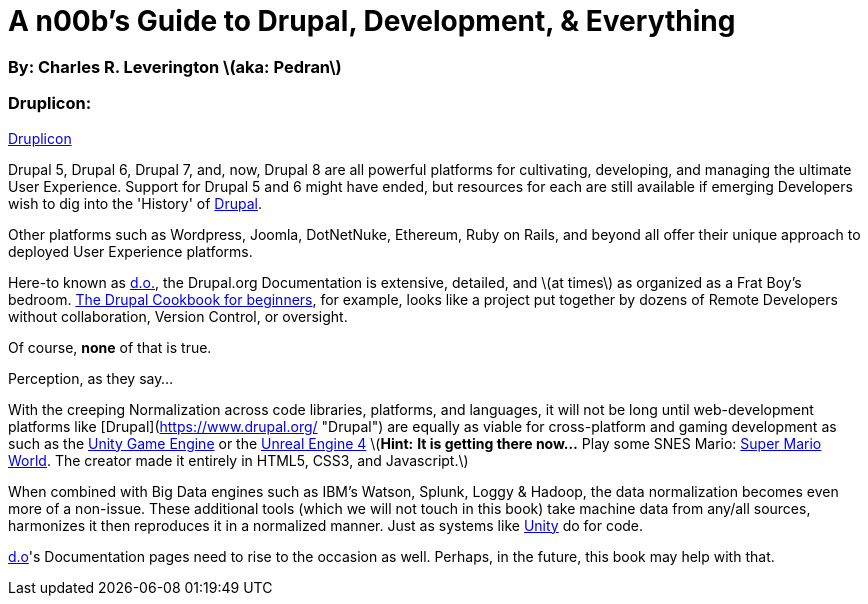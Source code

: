 [[Introduction]]
= A n00b's Guide to Drupal, Development, & Everything

=== By: Charles R. Leverington \(aka: Pedran\)

=== Druplicon:

https://github.com/cleverington/n00b-drupal-development/blob/master/images/drupal-logos/druplicon-logos/druplicon-small.png[Druplicon]

Drupal 5, Drupal 6, Drupal 7, and, now, Drupal 8 are all powerful platforms for cultivating, developing, and managing the ultimate User Experience. Support for Drupal 5 and 6 might have ended, but resources for each are still available if emerging Developers wish to dig into the 'History' of https://www.drupal.org/[Drupal].

Other platforms such as Wordpress, Joomla, DotNetNuke, Ethereum, Ruby on Rails, and beyond all offer their unique approach to deployed User Experience platforms.

Here-to known as https://www.drupal.org/[d.o.], the Drupal.org Documentation is extensive, detailed, and \(at times\) as organized as a Frat Boy's bedroom. https://www.drupal.org/documentation/customization/tutorials/beginners-cookbook[The Drupal Cookbook for beginners], for example, looks like a project put together by dozens of Remote Developers without collaboration, Version Control, or oversight.

Of course, **none** of that is true.

Perception, as they say...

With the creeping Normalization across code libraries, platforms, and languages, it will not be long until web-development platforms like [Drupal](https://www.drupal.org/ "Drupal") are equally as viable for cross-platform and gaming development as such as the https://unity3d.com/[Unity Game Engine] or the https://www.unrealengine.com/[Unreal Engine 4] \(**Hint:** *It is getting there now...* Play some SNES Mario: http://mario5.florian-rappl.de/[Super Mario World]. The creator made it entirely in HTML5, CSS3, and Javascript.\)

When combined with Big Data engines such as IBM's Watson, Splunk, Loggy & Hadoop, the data normalization becomes even more of a non-issue. These additional tools (which we will not touch in this book) take machine data from any/all sources, harmonizes it then reproduces it in a normalized manner. Just as systems like https://unity3d.com/[Unity] do for code.

https://www.drupal.org/[d.o]'s Documentation pages need to rise to the occasion as well. Perhaps, in the future, this book may help with that.


